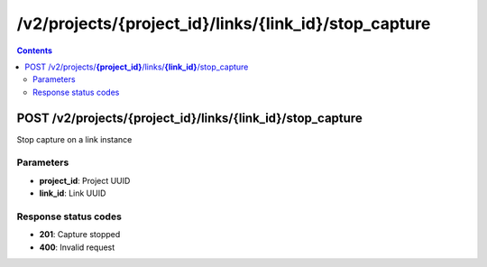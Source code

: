 /v2/projects/{project_id}/links/{link_id}/stop_capture
------------------------------------------------------------------------------------------------------------------------------------------

.. contents::

POST /v2/projects/**{project_id}**/links/**{link_id}**/stop_capture
~~~~~~~~~~~~~~~~~~~~~~~~~~~~~~~~~~~~~~~~~~~~~~~~~~~~~~~~~~~~~~~~~~~~~~~~~~~~~~~~~~~~~~~~~~~~~~~~~~~~~~~~~~~~~~~~~~~~~~~~~~~~~~~~~~~~~~~~~~~~~~~~~~~~~~~~~~~~~~
Stop capture on a link instance

Parameters
**********
- **project_id**: Project UUID
- **link_id**: Link UUID

Response status codes
**********************
- **201**: Capture stopped
- **400**: Invalid request

